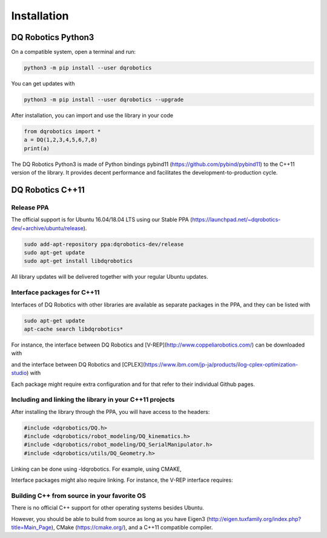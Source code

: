 ############
Installation
############

*******************
DQ Robotics Python3
*******************
On a compatible system, open a terminal and run:

.. code-block:: bash

  python3 -m pip install --user dqrobotics

You can get updates with

.. code-block:: bash
  
  python3 -m pip install --user dqrobotics --upgrade

After installation, you can import and use the library in your code

.. code-block:: python

  from dqrobotics import *
  a = DQ(1,2,3,4,5,6,7,8)
  print(a)

The DQ Robotics Python3 is made of Python bindings pybind11 (https://github.com/pybind/pybind11) to the C++11 version of the library. It provides decent performance and facilitates the development-to-production cycle. 

**************
DQ Robotics C++11
**************

Release PPA
============================

The official support is for Ubuntu 16.04/18.04 LTS using our Stable PPA (https://launchpad.net/~dqrobotics-dev/+archive/ubuntu/release).

.. code-block:: bash
  
  sudo add-apt-repository ppa:dqrobotics-dev/release
  sudo apt-get update
  sudo apt-get install libdqrobotics

All library updates will be delivered together with your regular Ubuntu updates.

Interface packages for C++11
============================

Interfaces of DQ Robotics with other libraries are available as separate packages in the PPA, and they can be listed with

.. code-block:: bash
  
  sudo apt-get update
  apt-cache search libdqrobotics*

For instance, the interface between DQ Robotics and [V-REP](http://www.coppeliarobotics.com/) can be downloaded with

.. code-block:: bash
  sudo apt-get install libdqrobotics-interface-vrep

and the interface between DQ Robotics and [CPLEX](https://www.ibm.com/jp-ja/products/ilog-cplex-optimization-studio) with

.. code-block:: bash
  sudo apt-get install libdqrobotics-interface-cplex

Each package might require extra configuration and for that refer to their individual Github pages.

Including and linking the library in your C++11 projects
=========================================================

After installing the library through the PPA, you will have access to the headers:

.. code-block:: cpp

  #include <dqrobotics/DQ.h>
  #include <dqrobotics/robot_modeling/DQ_kinematics.h>
  #include <dqrobotics/robot_modeling/DQ_SerialManipulator.h>
  #include <dqrobotics/utils/DQ_Geometry.h>
  
Linking can be done using -ldqrobotics. For example, using CMAKE, 

.. code-block:: makefile
  target_link_libraries(my_binary -ldqrobotics)

Interface packages might also require linking. For instance, the V-REP interface requires:

.. code-block:: makefile
  target_link_libraries(my_binary -ldqrobotics -ldqrobotics-interface-vrep)

Building C++ from source in your favorite OS
=============================================

There is no official C++ support for other operating systems besides Ubuntu.

However, you should be able to build from source as long as you have Eigen3 (http://eigen.tuxfamily.org/index.php?title=Main_Page), CMake (https://cmake.org/), and a C++11 compatible compiler. 
